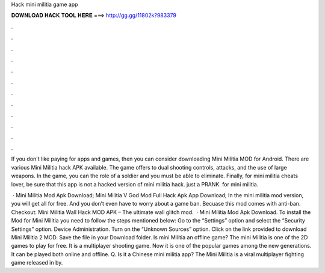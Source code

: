 Hack mini militia game app



𝐃𝐎𝐖𝐍𝐋𝐎𝐀𝐃 𝐇𝐀𝐂𝐊 𝐓𝐎𝐎𝐋 𝐇𝐄𝐑𝐄 ===> http://gg.gg/11802k?983379



.



.



.



.



.



.



.



.



.



.



.



.

If you don't like paying for apps and games, then you can consider downloading Mini Militia MOD for Android. There are various Mini Militia hack APK available. The game offers to dual shooting controls, attacks, and the use of large weapons. In the game, you can the role of a soldier and you must be able to eliminate. Finally, for mini militia cheats lover, be sure that this app is not a hacked version of mini militia hack. just a PRANK. for mini militia.

 · Mini Militia Mod Apk Download; Mini Militia V God Mod Full Hack Apk App Download; In the mini militia mod version, you will get all for free. And you don’t even have to worry about a game ban. Becuase this mod comes with anti-ban. Checkout: Mini Militia Wall Hack MOD APK – The ultimate wall glitch mod.  · Mini Militia Mod Apk Download. To install the Mod for Mini Militia you need to follow the steps mentioned below: Go to the “Settings” option and select the “Security Settings” option. Device Administration. Turn on the “Unknown Sources” option. Click on the link provided to download Mini Militia 2 MOD. Save the file in your Download folder. Is mini Militia an offline game? The mini Militia is one of the 2D games to play for free. It is a multiplayer shooting game. Now it is one of the popular games among the new generations. It can be played both online and offline. Q. Is it a Chinese mini militia app? The Mini Militia is a viral multiplayer fighting game released in by.

